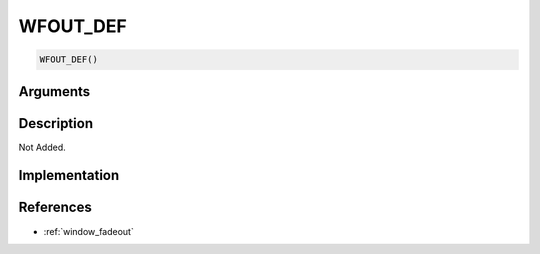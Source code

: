 WFOUT_DEF
========================

.. code-block:: text

	WFOUT_DEF()


Arguments
------------


Description
-------------

Not Added.

Implementation
-------------


References
-------------
* :ref:`window_fadeout`
